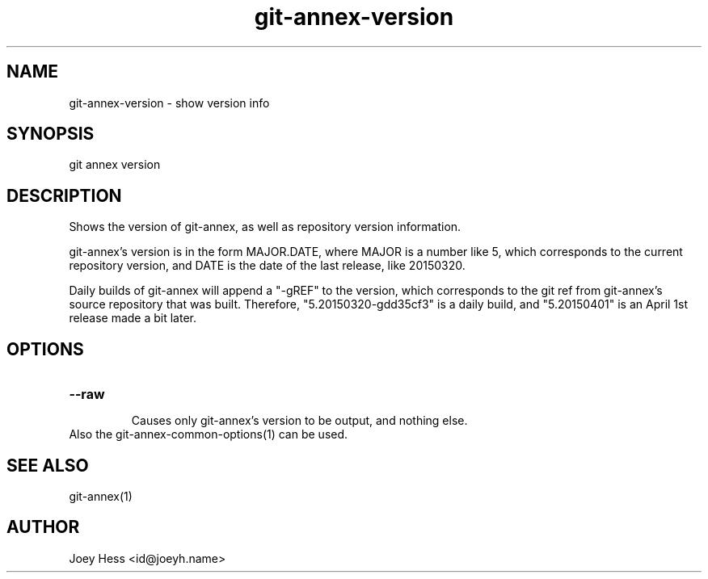 .TH git-annex-version 1
.SH NAME
git-annex-version \- show version info
.PP
.SH SYNOPSIS
git annex version
.PP
.SH DESCRIPTION
Shows the version of git-annex, as well as repository version information.
.PP
git-annex's version is in the form MAJOR.DATE, where MAJOR is a number
like 5, which corresponds to the current repository version, and DATE
is the date of the last release, like 20150320.
.PP
Daily builds of git-annex will append a "\-gREF" to the version, which
corresponds to the git ref from git-annex's source repository that was
built. Therefore, "5.20150320\-gdd35cf3" is a daily build, and
"5.20150401" is an April 1st release made a bit later.
.PP
.SH OPTIONS
.IP "\fB\-\-raw\fP"
.IP
Causes only git-annex's version to be output, and nothing else.
.IP
.IP "Also the git-annex\-common\-options(1) can be used."
.SH SEE ALSO
git-annex(1)
.PP
.SH AUTHOR
Joey Hess <id@joeyh.name>
.PP
.PP

